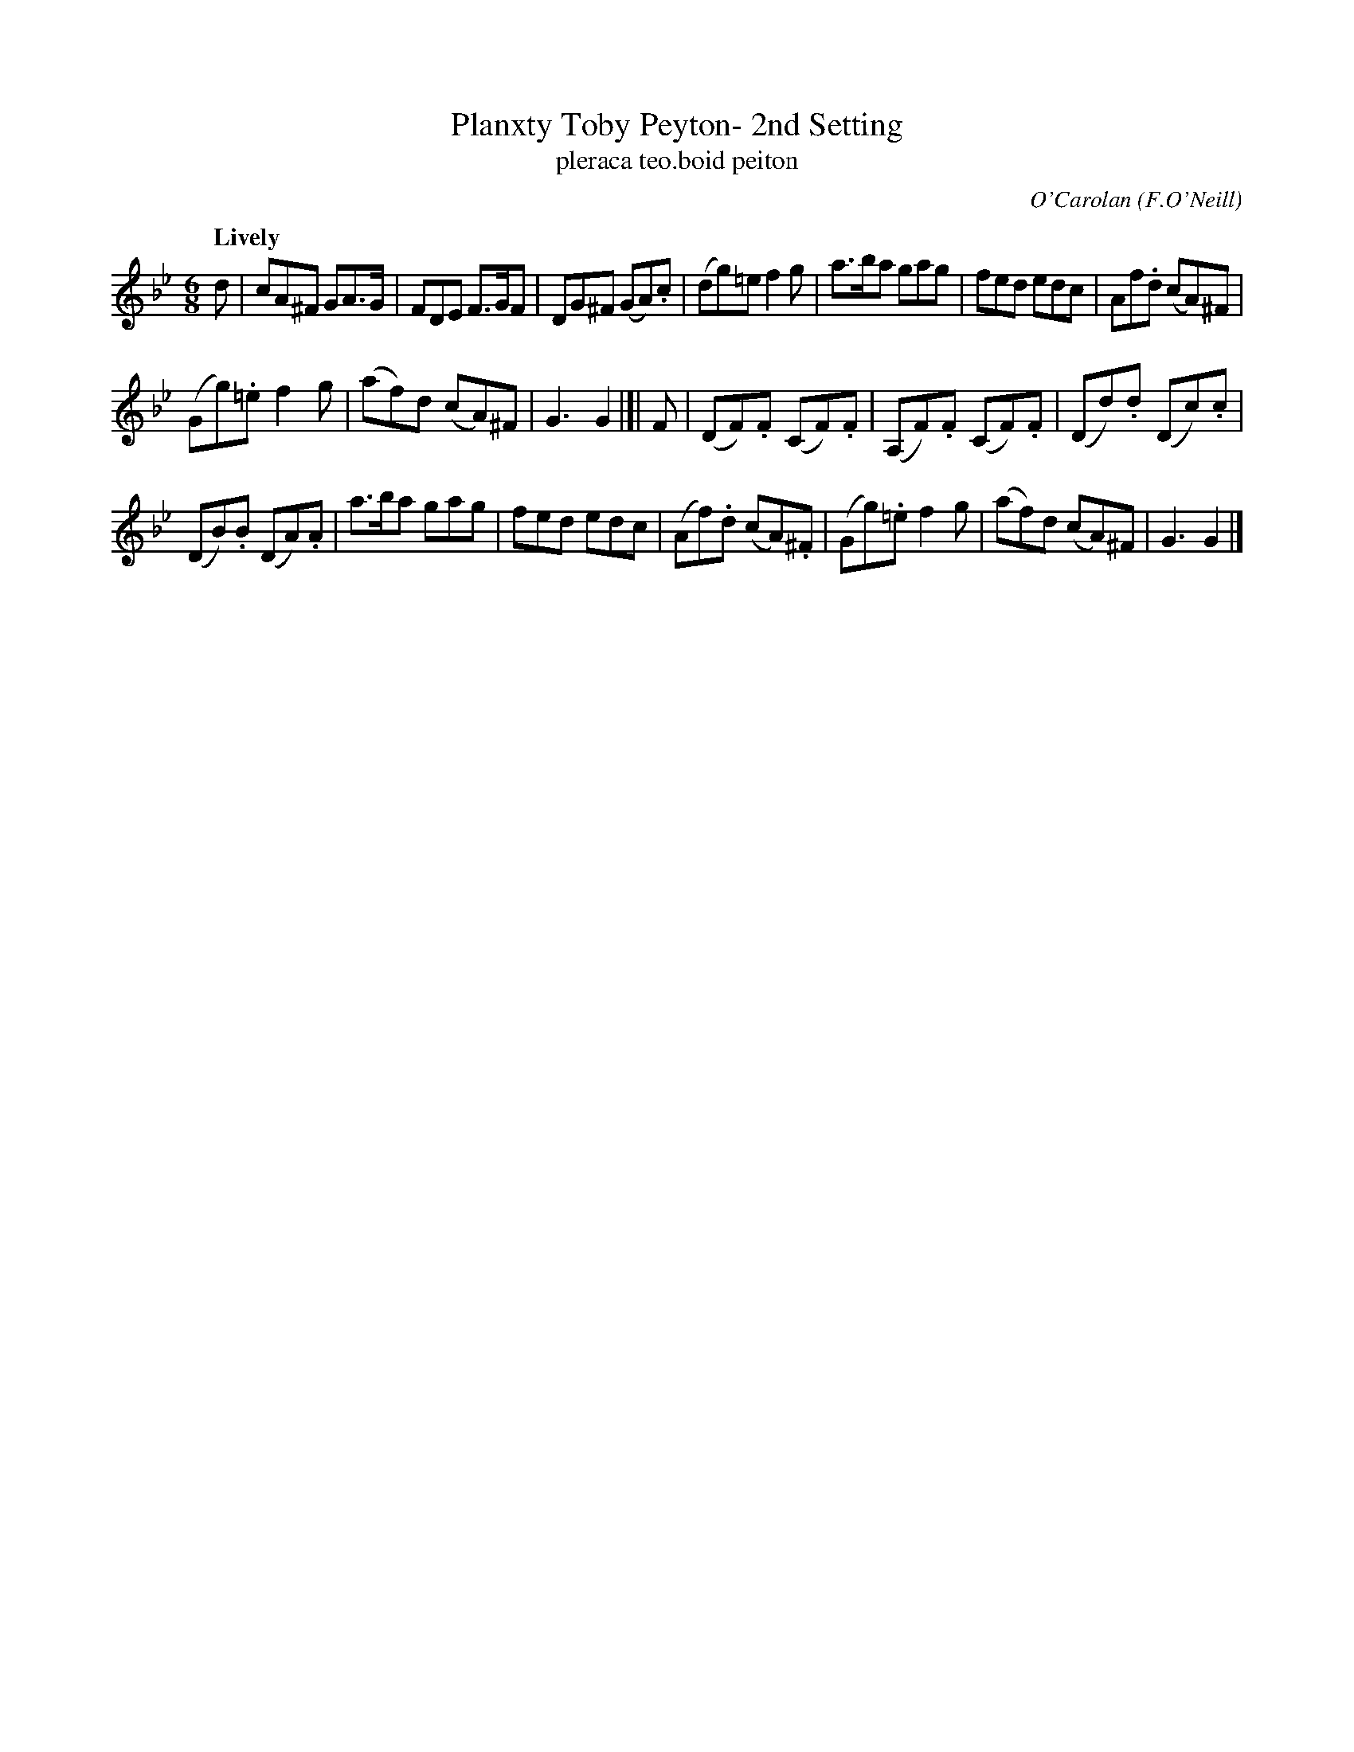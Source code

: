 X: 679
T: Planxty Toby Peyton- 2nd Setting
T: pleraca teo\.boid peiton
R: jig, waltz
%S: s:3 b:20(7+6+7)
C: O'Carolan
O: F.O'Neill
B: O'Neill's 1850 #679
Z: 1997 by John Chambers <jc@trillian.mit.edu>
Q: "Lively"
M: 6/8
L: 1/8
K: Gm
d |\
cA^F GA>G | FDE F>GF | DG^F (GA).c | (dg)=e f2g | a>ba gag | fed edc | Af.d (cA)^F |
(Gg).=e f2g | (af)d (cA)^F | G3 G2 |[| F | (DF).F (CF).F | (A,F).F (CF).F | (Dd).d (Dc).c |
(DB).B (DA).A | a>ba gag | fed edc | (Af).d (cA).^F | (Gg).=e f2g | (af)d (cA)^F | G3 G2 |]
